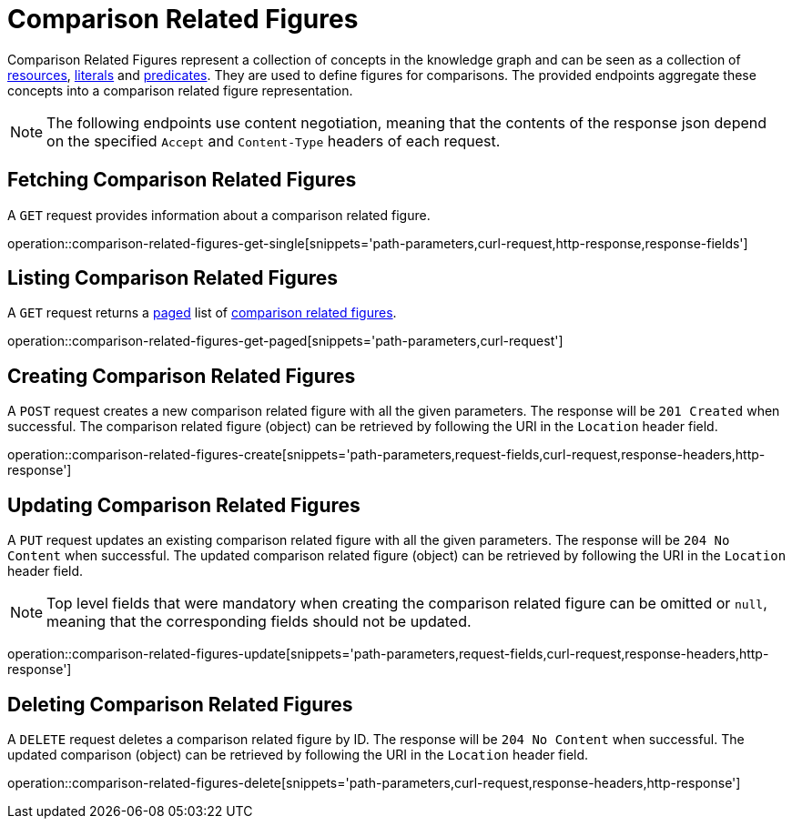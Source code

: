 = Comparison Related Figures

Comparison Related Figures represent a collection of concepts in the knowledge graph and can be seen as a collection of <<Resources,resources>>, <<Literals,literals>> and <<Predicates,predicates>>.
They are used to define figures for comparisons.
The provided endpoints aggregate these concepts into a comparison related figure representation.

NOTE: The following endpoints use content negotiation, meaning that the contents of the response json depend on the specified `Accept` and `Content-Type` headers of each request.

[[comparisons-related-figure-fetch]]
== Fetching Comparison Related Figures

A `GET` request provides information about a comparison related figure.

operation::comparison-related-figures-get-single[snippets='path-parameters,curl-request,http-response,response-fields']

[[comparisons-related-figure-list]]
== Listing Comparison Related Figures

A `GET` request returns a <<sorting-and-pagination,paged>> list of <<comparisons-related-figure-fetch,comparison related figures>>.

operation::comparison-related-figures-get-paged[snippets='path-parameters,curl-request']

[[comparisons-related-figure-create]]
== Creating Comparison Related Figures

A `POST` request creates a new comparison related figure with all the given parameters.
The response will be `201 Created` when successful.
The comparison related figure (object) can be retrieved by following the URI in the `Location` header field.

operation::comparison-related-figures-create[snippets='path-parameters,request-fields,curl-request,response-headers,http-response']

[[comparisons-related-figure-edit]]
== Updating Comparison Related Figures

A `PUT` request updates an existing comparison related figure with all the given parameters.
The response will be `204 No Content` when successful.
The updated comparison related figure (object) can be retrieved by following the URI in the `Location` header field.

NOTE: Top level fields that were mandatory when creating the comparison related figure can be omitted or `null`, meaning that the corresponding fields should not be updated.

operation::comparison-related-figures-update[snippets='path-parameters,request-fields,curl-request,response-headers,http-response']

[[comparisons-related-figure-delete]]
== Deleting Comparison Related Figures

A `DELETE` request deletes a comparison related figure by ID.
The response will be `204 No Content` when successful.
The updated comparison (object) can be retrieved by following the URI in the `Location` header field.

operation::comparison-related-figures-delete[snippets='path-parameters,curl-request,response-headers,http-response']
